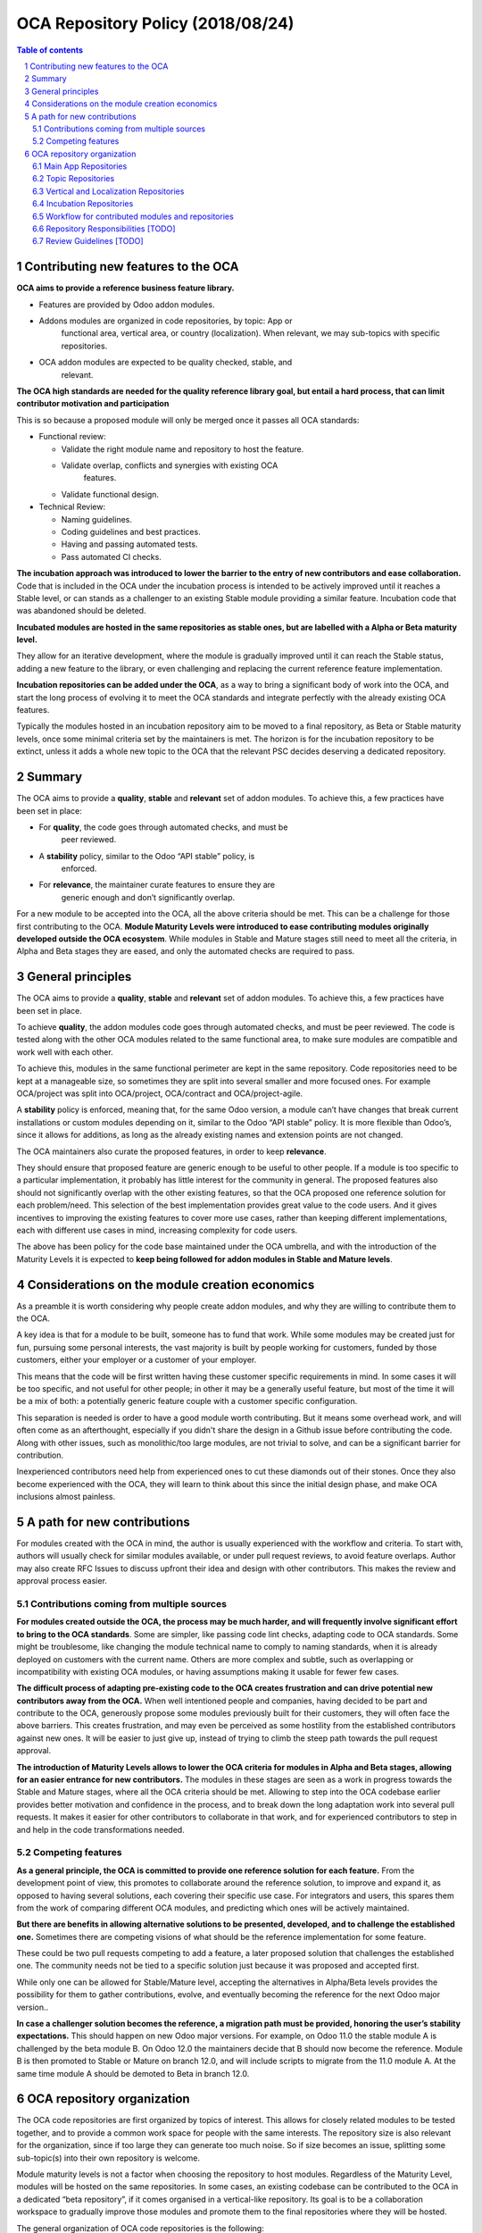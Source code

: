 ##################################
|TITLE| (|DATE|)
##################################

.. |TITLE| replace:: OCA Repository Policy
.. |DATE| replace:: 2018/08/24

.. contents:: Table of contents
    :depth: 4

.. sectnum::

Contributing new features to the OCA
====================================

**OCA aims to provide a reference business feature library.**

-  Features are provided by Odoo addon modules.

-  Addons modules are organized in code repositories, by topic: App or
       functional area, vertical area, or country (localization). When
       relevant, we may sub-topics with specific repositories.

-  OCA addon modules are expected to be quality checked, stable, and
       relevant.

**The OCA high standards are needed for the quality reference library
goal, but entail a hard process, that can limit contributor motivation
and participation**

This is so because a proposed module will only be merged once it passes
all OCA standards:

-  Functional review:

   -  Validate the right module name and repository to host the feature.

   -  Validate overlap, conflicts and synergies with existing OCA
          features.

   -  Validate functional design.

-  Technical Review:

   -  Naming guidelines.

   -  Coding guidelines and best practices.

   -  Having and passing automated tests.

   -  Pass automated CI checks.

**The incubation approach was introduced to lower the barrier to the
entry of new contributors and ease collaboration.** Code that is
included in the OCA under the incubation process is intended to be
actively improved until it reaches a Stable level, or can stands as a
challenger to an existing Stable module providing a similar feature.
Incubation code that was abandoned should be deleted.

**Incubated modules are hosted in the same repositories as stable ones,
but are labelled with a Alpha or Beta maturity level.**

They allow for an iterative development, where the module is gradually
improved until it can reach the Stable status, adding a new feature to
the library, or even challenging and replacing the current reference
feature implementation.

**Incubation repositories can be added under the OCA**, as a way to
bring a significant body of work into the OCA, and start the long
process of evolving it to meet the OCA standards and integrate perfectly
with the already existing OCA features.

Typically the modules hosted in an incubation repository aim to be moved
to a final repository, as Beta or Stable maturity levels, once some
minimal criteria set by the maintainers is met. The horizon is for the
incubation repository to be extinct, unless it adds a whole new topic to
the OCA that the relevant PSC decides deserving a dedicated repository.

Summary
=======

The OCA aims to provide a **quality**, **stable** and **relevant** set
of addon modules. To achieve this, a few practices have been set in
place:

-  For **quality**, the code goes through automated checks, and must be
       peer reviewed.

-  A **stability** policy, similar to the Odoo “API stable” policy, is
       enforced.

-  For **relevance**, the maintainer curate features to ensure they are
       generic enough and don’t significantly overlap.

For a new module to be accepted into the OCA, all the above criteria
should be met. This can be a challenge for those first contributing to
the OCA. **Module Maturity Levels were introduced to ease contributing
modules originally developed outside the OCA ecosystem**. While modules
in Stable and Mature stages still need to meet all the criteria, in
Alpha and Beta stages they are eased, and only the automated checks are
required to pass.

General principles
==================

The OCA aims to provide a **quality**, **stable** and **relevant** set
of addon modules. To achieve this, a few practices have been set in
place.

To achieve **quality**, the addon modules code goes through automated
checks, and must be peer reviewed. The code is tested along with the
other OCA modules related to the same functional area, to make sure
modules are compatible and work well with each other.

To achieve this, modules in the same functional perimeter are kept in
the same repository. Code repositories need to be kept at a manageable
size, so sometimes they are split into several smaller and more focused
ones. For example OCA/project was split into OCA/project, OCA/contract
and OCA/project-agile.

A **stability** policy is enforced, meaning that, for the same Odoo
version, a module can’t have changes that break current installations or
custom modules depending on it, similar to the Odoo “API stable” policy.
It is more flexible than Odoo’s, since it allows for additions, as long
as the already existing names and extension points are not changed.

The OCA maintainers also curate the proposed features, in order to keep
**relevance**.

They should ensure that proposed feature are generic enough to be useful
to other people. If a module is too specific to a particular
implementation, it probably has little interest for the community in
general. The proposed features also should not significantly overlap
with the other existing features, so that the OCA proposed one reference
solution for each problem/need. This selection of the best
implementation provides great value to the code users. And it gives
incentives to improving the existing features to cover more use cases,
rather than keeping different implementations, each with different use
cases in mind, increasing complexity for code users.

The above has been policy for the code base maintained under the OCA
umbrella, and with the introduction of the Maturity Levels it is
expected to **keep being followed for addon modules in Stable and Mature
levels**.

Considerations on the module creation economics
===============================================

As a preamble it is worth considering why people create addon modules,
and why they are willing to contribute them to the OCA.

A key idea is that for a module to be built, someone has to fund that
work. While some modules may be created just for fun, pursuing some
personal interests, the vast majority is built by people working for
customers, funded by those customers, either your employer or a customer
of your employer.

This means that the code will be first written having these customer
specific requirements in mind. In some cases it will be too specific,
and not useful for other people; in other it may be a generally useful
feature, but most of the time it will be a mix of both: a potentially
generic feature couple with a customer specific configuration.

This separation is needed is order to have a good module worth
contributing. But it means some overhead work, and will often come as an
afterthought, especially if you didn't share the design in a Github
issue before contributing the code. Along with other issues, such as
monolithic/too large modules, are not trivial to solve, and can be a
significant barrier for contribution.

Inexperienced contributors need help from experienced ones to cut these
diamonds out of their stones. Once they also become experienced with the
OCA, they will learn to think about this since the initial design phase,
and make OCA inclusions almost painless.

A path for new contributions
============================

For modules created with the OCA in mind, the author is usually
experienced with the workflow and criteria. To start with, authors will
usually check for similar modules available, or under pull request
reviews, to avoid feature overlaps. Author may also create RFC Issues to
discuss upfront their idea and design with other contributors. This
makes the review and approval process easier.

Contributions coming from multiple sources
------------------------------------------

**For modules created outside the OCA, the process may be much harder,
and will frequently involve significant effort to bring to the OCA
standards**. Some are simpler, like passing code lint checks, adapting
code to OCA standards. Some might be troublesome, like changing the
module technical name to comply to naming standards, when it is already
deployed on customers with the current name. Others are more complex and
subtle, such as overlapping or incompatibility with existing OCA
modules, or having assumptions making it usable for fewer few cases.

**The difficult process of adapting pre-existing code to the OCA creates
frustration and can drive potential new contributors away from the
OCA.** When well intentioned people and companies, having decided to be
part and contribute to the OCA, generously propose some modules
previously built for their customers, they will often face the above
barriers. This creates frustration, and may even be perceived as some
hostility from the established contributors against new ones. It will be
easier to just give up, instead of trying to climb the steep path
towards the pull request approval.

**The introduction of Maturity Levels allows to lower the OCA criteria
for modules in Alpha and Beta stages, allowing for an easier entrance
for new contributors.** The modules in these stages are seen as a work
in progress towards the Stable and Mature stages, where all the OCA
criteria should be met. Allowing to step into the OCA codebase earlier
provides better motivation and confidence in the process, and to break
down the long adaptation work into several pull requests. It makes it
easier for other contributors to collaborate in that work, and for
experienced contributors to step in and help in the code transformations
needed.

Competing features
------------------

**As a general principle, the OCA is committed to provide one reference
solution for each feature.** From the development point of view, this
promotes to collaborate around the reference solution, to improve and
expand it, as opposed to having several solutions, each covering their
specific use case. For integrators and users, this spares them from the
work of comparing different OCA modules, and predicting which ones will
be actively maintained.

**But there are benefits in allowing alternative solutions to be
presented, developed, and to challenge the established one.** Sometimes
there are competing visions of what should be the reference
implementation for some feature.

These could be two pull requests competing to add a feature, a later
proposed solution that challenges the established one. The community
needs not be tied to a specific solution just because it was proposed
and accepted first.

While only one can be allowed for Stable/Mature level, accepting the
alternatives in Alpha/Beta levels provides the possibility for them to
gather contributions, evolve, and eventually becoming the reference for
the next Odoo major version..

**In case a challenger solution becomes the reference, a migration path
must be provided, honoring the user’s stability expectations.** This
should happen on new Odoo major versions. For example, on Odoo 11.0 the
stable module A is challenged by the beta module B. On Odoo 12.0 the
maintainers decide that B should now become the reference. Module B is
then promoted to Stable or Mature on branch 12.0, and will include
scripts to migrate from the 11.0 module A. At the same time module A
should be demoted to Beta in branch 12.0.

OCA repository organization
===========================

The OCA code repositories are first organized by topics of interest.
This allows for closely related modules to be tested together, and to
provide a common work space for people with the same interests. The
repository size is also relevant for the organization, since if too
large they can generate too much noise. So if size becomes an issue,
splitting some sub-topic(s) into their own repository is welcome.

Module maturity levels is not a factor when choosing the repository to
host modules. Regardless of the Maturity Level, modules will be hosted
on the same repositories. In some cases, an existing codebase can be
contributed to the OCA in a dedicated “beta repository”, if it comes
organised in a vertical-like repository. Its goal is to be a
collaboration workspace to gradually improve those modules and promote
them to the final repositories where they will be hosted.

The general organization of OCA code repositories is the following:

Main App Repositories
---------------------

Odoo features are provided by addon modules.

Some modules provide Applications, such as “Sales” or “Project”,
implementing the basic features for that app.

The other module provide additional features to Apps.

There should be one main repository for each App, containing extension
features for it. Every repository will have a PSC responsible for it,
and it should be clearly identified in the repository README.

Some repositories provide completely new Apps, nonexistent in the Odoo
core addons, such as management-system (support for multiple management
systems, including ISO9001), and privacy (support for data privacy and
protection , including GDPR compliance features).

So, in general, the modules in these repositories should be prefixed
with the App name, such as sale\_ or project\_. Exceptions can be
allowed by PSC decision.

Topic Repositories
------------------

In some cases, particular topics are extensive enough to deserve their
own repository.

This may be because the topic is specific enough to be interesting only
to a significant subset of contributors, or just because it it is large
enough to be worth a dedicated repository, reducing excessive traffic
from the main repository.

For example the Sales modules are spread across sale\_workflow,
sale\_financial and sale\_reporting repositories, and the Project
modules have the main project repository, and also the contract and the
project-agile topic specific repositories.

Vertical and Localization Repositories
--------------------------------------

A different case are repositories aiming to provide solutions tailored
to specific markets - business sectors or countries (legal requirements
and common practices).

These are distinct from Topic repositories in that they are typically
cross-functional, providing extensions to the several different
functional areas (core Apps), along with some specific modules, that
otherwise wouldn’t fit Main or Topic repositories.

In the long run, they should contain only the specific features needed.
Features also relevant for other use cases, outside the vertical’s
perimeter, should ideally be extracted and moved to the appropriate Main
or Topic repository.

For example, SEPA features (bank transactions in the Euro Area) are
relevant for the Localizations of several European countries. If a
Localization repository includes a SEPA feature, it should be aimed to
later be extracted and moved to a common Banking related repository.
Note that the maturity levels can be leveraged to do this gradually, so
this does not have to be a blocking issue to allow including the feature
right away.

Incubation Repositories
-----------------------

Another case is when a team wants to share a body of work with the OCA,
typically a full repository. This work was funded by end customers, and
the team is kindly contributing it to the OCA, which is positive and
should be well received.

It will often be a set of modules that work together to form a solution,
covering some features not in OCA repositories, and other features
overlapping with existing OCA ones.

Even with the feature overlapping issues, and the separation of features
between repositories, accepting this contribution earlier allows for
collaboration around them to gradually converge with the reference
repositories. Features can be gradually adapted or extracted from it,
until it is either empty, or if it is a minimal vertical-like
repository.

Workflow for contributed modules and repositories
-------------------------------------------------

Experienced OCA contributors will usually create new modules in the OCA
repositories, or in personal repositories but with OCA in mind since the
design stage.

Newcomers to OCA contributions will usually have codebases created for
their customers, that they are willing to propose to the OCA. These need
special consideration when proposed to the OCA, in order to provide
fruitful collaboration, and provide a journey that allow these modules
to fit the OCA existing codebase and reach OCA quality standards.

Repository Responsibilities [TODO]
----------------------------------

PSC responsibilities…

Maintainer definition and responsibilities…

Review Guidelines [TODO]
------------------------

At the feature curation level, review guidelines are needed to help
reviewers decide on the adequate maturity levels, and steps needed to
bring the module to the next maturity level.

.. note::
   The canonical URL to this document is https://odoo-community.org/page/repository-policy.
